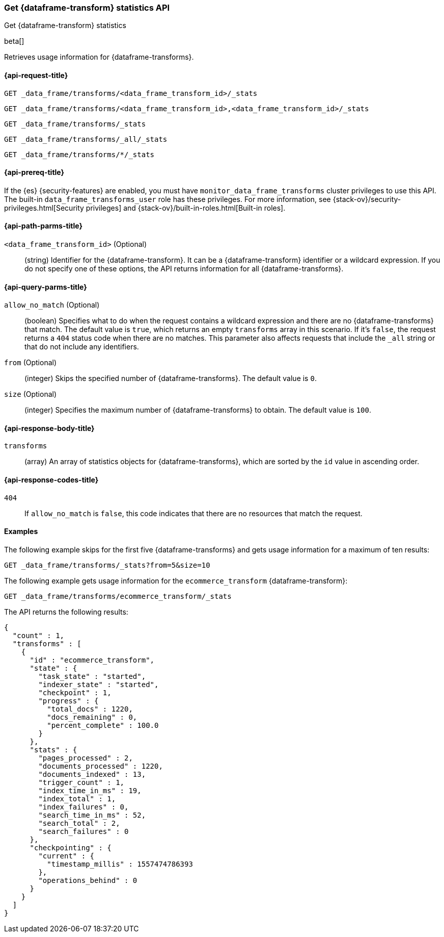 [role="xpack"]
[testenv="basic"]
[[get-data-frame-transform-stats]]
=== Get {dataframe-transform} statistics API

[subs="attributes"]
++++
<titleabbrev>Get {dataframe-transform} statistics</titleabbrev>
++++

beta[]

Retrieves usage information for {dataframe-transforms}.

[discrete]
[[get-data-frame-transform-stats-request]]
==== {api-request-title}


`GET _data_frame/transforms/<data_frame_transform_id>/_stats`

`GET _data_frame/transforms/<data_frame_transform_id>,<data_frame_transform_id>/_stats` +

`GET _data_frame/transforms/_stats` +

`GET _data_frame/transforms/_all/_stats` +

`GET _data_frame/transforms/*/_stats` +

[discrete]
[[get-data-frame-transform-stats-prereqs]]
==== {api-prereq-title}

If the {es} {security-features} are enabled, you must have
`monitor_data_frame_transforms` cluster privileges to use this API. The built-in
`data_frame_transforms_user` role has these privileges. For more information,
see {stack-ov}/security-privileges.html[Security privileges] and
{stack-ov}/built-in-roles.html[Built-in roles].

//[discrete]
//[[get-data-frame-transform-stats-desc]]
//===== {api-description-title}

[discrete]
[[get-data-frame-transform-stats-path-parms]]
==== {api-path-parms-title}

`<data_frame_transform_id>` (Optional)::
  (string) Identifier for the {dataframe-transform}. It can be a
  {dataframe-transform} identifier or a wildcard expression. If you do not
  specify one of these options, the API returns information for all
  {dataframe-transforms}.
  
[discrete]
[[get-data-frame-transform-stats-query-parms]]
==== {api-query-parms-title}

`allow_no_match` (Optional)::
  (boolean) Specifies what to do when the request contains a wildcard expression
  and there are no {dataframe-transforms} that match. The default value is
  `true`, which returns an empty `transforms` array in this scenario. If it's
  `false`, the request returns a `404` status code when there are no matches.
  This parameter also affects requests that include the `_all` string or that
  do not include any identifiers.

`from` (Optional)::
  (integer) Skips the specified number of {dataframe-transforms}. The
  default value is `0`.

`size` (Optional)::
  (integer) Specifies the maximum number of {dataframe-transforms} to obtain.
  The default value is `100`.

[discrete]
[[get-data-frame-transform-stats-response]]
==== {api-response-body-title}

`transforms`::
  (array) An array of statistics objects for {dataframe-transforms}, which are
  sorted by the `id` value in ascending order.
  
[[get-data-frame-transform-stats-response-codes]]
==== {api-response-codes-title}

`404`::
  If `allow_no_match` is `false`, this code indicates that there are no
  resources that match the request. 

[discrete]
[[get-data-frame-transform-stats-example]]
==== Examples

The following example skips for the first five {dataframe-transforms} and
gets usage information for a maximum of ten results: 

[source,js]
--------------------------------------------------
GET _data_frame/transforms/_stats?from=5&size=10
--------------------------------------------------
// CONSOLE
// TEST[skip:todo]

The following example gets usage information for the `ecommerce_transform`
{dataframe-transform}:

[source,js]
--------------------------------------------------
GET _data_frame/transforms/ecommerce_transform/_stats
--------------------------------------------------
// CONSOLE
// TEST[skip:todo]

The API returns the following results:
[source,js]
----
{
  "count" : 1,
  "transforms" : [
    {
      "id" : "ecommerce_transform",
      "state" : {
        "task_state" : "started",
        "indexer_state" : "started",
        "checkpoint" : 1,
        "progress" : {
          "total_docs" : 1220,
          "docs_remaining" : 0,
          "percent_complete" : 100.0
        }
      },
      "stats" : {
        "pages_processed" : 2,
        "documents_processed" : 1220,
        "documents_indexed" : 13,
        "trigger_count" : 1,
        "index_time_in_ms" : 19,
        "index_total" : 1,
        "index_failures" : 0,
        "search_time_in_ms" : 52,
        "search_total" : 2,
        "search_failures" : 0
      },
      "checkpointing" : {
        "current" : {
          "timestamp_millis" : 1557474786393
        },
        "operations_behind" : 0
      }
    }
  ]
}
----
// TESTRESPONSE
